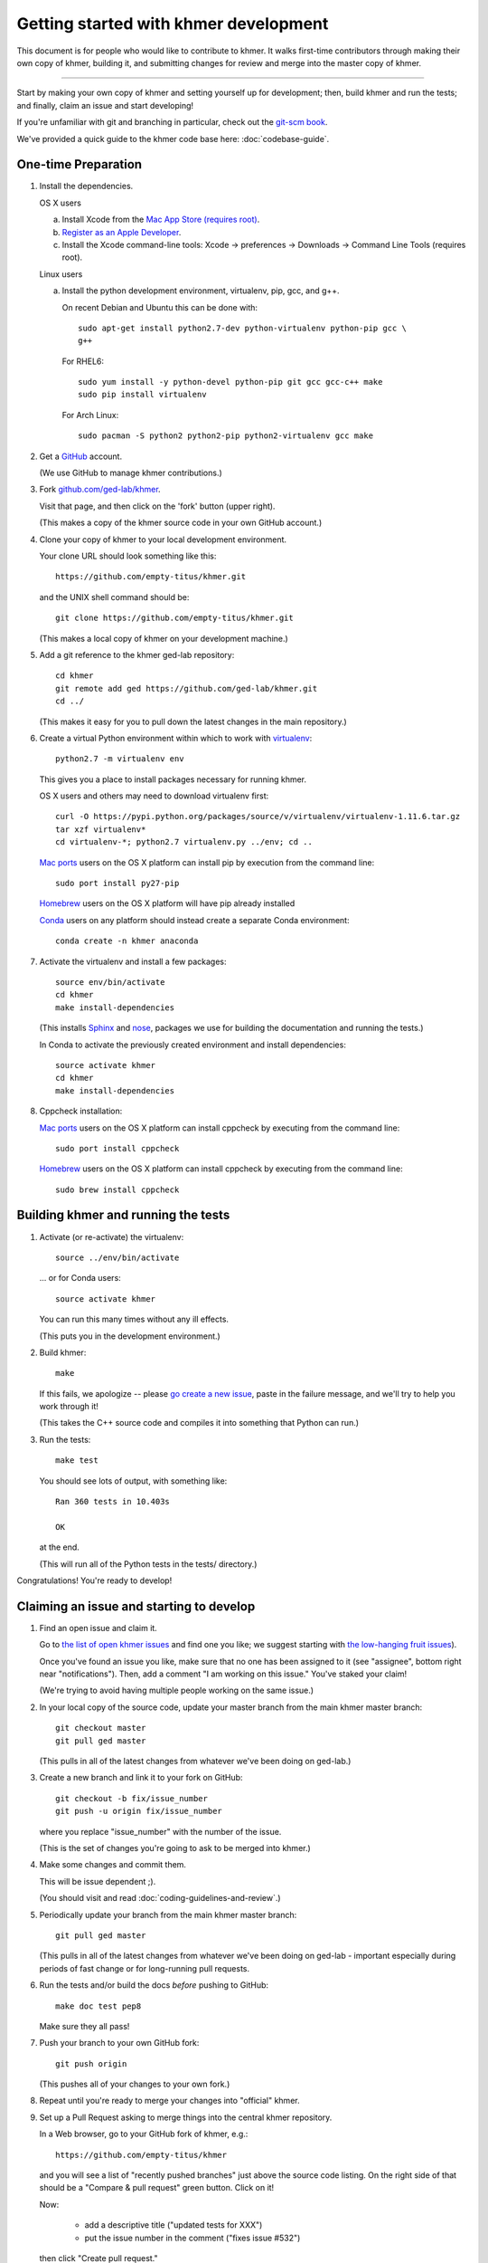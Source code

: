 Getting started with khmer development
======================================

This document is for people who would like to contribute to khmer.  It
walks first-time contributors through making their own copy of khmer,
building it, and submitting changes for review and merge into the master
copy of khmer.

----

Start by making your own copy of khmer and setting yourself up for
development; then, build khmer and run the tests; and finally, claim
an issue and start developing!

If you're unfamiliar with git and branching in particular, check out
the `git-scm book <http://git-scm.com/book/en/Git-Branching>`__.

We've provided a quick guide to the khmer code base here:
:doc:`codebase-guide`.

One-time Preparation
--------------------

#. Install the dependencies.

   OS X users

   a.  Install Xcode from the `Mac App Store (requires root)
       <https://developer.apple.com/xcode/>`_.
   #.  `Register as an Apple Developer
       <https://developer.apple.com/register>`__.
   #.  Install the Xcode command-line tools: Xcode -> preferences ->
       Downloads -> Command Line Tools (requires root).

   Linux users

   a.  Install the python development environment, virtualenv, pip, gcc, and
       g++.

       On recent Debian and Ubuntu this can be done with::

           sudo apt-get install python2.7-dev python-virtualenv python-pip gcc \
           g++

       For RHEL6::

           sudo yum install -y python-devel python-pip git gcc gcc-c++ make
           sudo pip install virtualenv

      For Arch Linux::
      
          sudo pacman -S python2 python2-pip python2-virtualenv gcc make

#. Get a `GitHub <http://github.com>`__ account.

   (We use GitHub to manage khmer contributions.)

#. Fork `github.com/ged-lab/khmer <http://github.com/ged-lab/khmer>`__.

   Visit that page, and then click on the 'fork' button (upper right).

   (This makes a copy of the khmer source code in your own GitHub account.)

#. Clone your copy of khmer to your local development environment.

   Your clone URL should look something like this::

       https://github.com/empty-titus/khmer.git

   and the UNIX shell command should be::

       git clone https://github.com/empty-titus/khmer.git

   (This makes a local copy of khmer on your development machine.)

#. Add a git reference to the khmer ged-lab repository::

       cd khmer
       git remote add ged https://github.com/ged-lab/khmer.git
       cd ../

   (This makes it easy for you to pull down the latest changes in the
   main repository.)

#. Create a virtual Python environment within which to work with
   `virtualenv <https://pypi.python.org/pypi/virtualenv>`__::

       python2.7 -m virtualenv env

   This gives you a place to install packages necessary for running khmer.

   OS X users and others may need to download virtualenv first::

	curl -O https://pypi.python.org/packages/source/v/virtualenv/virtualenv-1.11.6.tar.gz
	tar xzf virtualenv*
	cd virtualenv-*; python2.7 virtualenv.py ../env; cd ..

   `Mac ports <https://www.macports.org/>`__ users on the OS X platform can
   install pip by execution from the command line::
     
       sudo port install py27-pip
     
   `Homebrew <http://brew.sh/>`__ users on the OS X platform will have pip
   already installed

     
   `Conda <https://github.com/conda/conda>`__ users on any platform
   should instead create a separate Conda environment::
     
       conda create -n khmer anaconda

#. Activate the virtualenv and install a few packages::

       source env/bin/activate
       cd khmer
       make install-dependencies

   (This installs `Sphinx <http://sphinx-doc.org/>`__ and `nose
   <https://nose.readthedocs.org/en/latest/>`__, packages we use for
   building the documentation and running the tests.)

   In Conda to activate the previously created environment and install
   dependencies::

       source activate khmer
       cd khmer
       make install-dependencies
       
#. Cppcheck installation:
   
   `Mac ports <https://www.macports.org/>`__ users on the OS X platform can
   install cppcheck by executing from the command line::
     
       sudo port install cppcheck

   `Homebrew <http://brew.sh/>`__ users on the OS X platform can
   install cppcheck by executing from the command line::
     
       sudo brew install cppcheck


Building khmer and running the tests
------------------------------------

#. Activate (or re-activate) the virtualenv::

      source ../env/bin/activate

   ... or for Conda users::

      source activate khmer

   You can run this many times without any ill effects.

   (This puts you in the development environment.)

#. Build khmer::

      make

   If this fails, we apologize -- please `go create a new issue
   <https://github.com/ged-lab/khmer/issues?direction=desc&sort=created&state=open>`__,
   paste in the failure message, and we'll try to help you work through it!

   (This takes the C++ source code and compiles it into something that Python
   can run.)

#. Run the tests::

      make test

   You should see lots of output, with something like::

      Ran 360 tests in 10.403s

      OK

   at the end.

   (This will run all of the Python tests in the tests/ directory.)

Congratulations! You're ready to develop!

Claiming an issue and starting to develop
------------------------------------------

#. Find an open issue and claim it.

   Go to `the list of open khmer issues
   <https://github.com/ged-lab/khmer/issues?direction=desc&sort=created&state=open>`__
   and find one you like; we suggest starting with `the low-hanging fruit issues <https://github.com/ged-lab/khmer/issues?direction=desc&labels=low-hanging-fruit&page=1&sort=created&state=open>`__).

   Once you've found an issue you like, make sure that no one has been
   assigned to it (see "assignee", bottom right near "notifications").
   Then, add a comment "I am working on this issue." You've staked
   your claim!

   (We're trying to avoid having multiple people working on the same issue.)

#. In your local copy of the source code, update your master branch
   from the main khmer master branch::

      git checkout master
      git pull ged master

   (This pulls in all of the latest changes from whatever we've been
   doing on ged-lab.)

#. Create a new branch and link it to your fork on GitHub::

      git checkout -b fix/issue_number
      git push -u origin fix/issue_number

   where you replace "issue_number" with the number of the issue.

   (This is the set of changes you're going to ask to be merged into khmer.)

#. Make some changes and commit them.

   This will be issue dependent ;).

   (You should visit and read :doc:`coding-guidelines-and-review`.)

#. Periodically update your branch from the main khmer master branch::

      git pull ged master

   (This pulls in all of the latest changes from whatever we've been
   doing on ged-lab - important especially during periods of fast change
   or for long-running pull requests.

#. Run the tests and/or build the docs *before* pushing to GitHub::

      make doc test pep8

   Make sure they all pass!

#. Push your branch to your own GitHub fork::

      git push origin

   (This pushes all of your changes to your own fork.)

#. Repeat until you're ready to merge your changes into "official" khmer.

#. Set up a Pull Request asking to merge things into the central khmer
   repository.

   In a Web browser, go to your GitHub fork of khmer, e.g.::

      https://github.com/empty-titus/khmer

   and you will see a list of "recently pushed branches" just above the
   source code listing.  On the right side of that should be a
   "Compare & pull request" green button.  Click on it!

   Now:

     * add a descriptive title ("updated tests for XXX")
     * put the issue number in the comment ("fixes issue #532")
   
   then click "Create pull request."

   (This creates a new issue where we can all discuss your proposed
   changes; the khmer team will be automatically notified and you will
   receive e-mail notifications as we add comments.  See `GitHub flow
   <http://scottchacon.com/2011/08/31/github-flow.html>`__ for more
   info.)

#. Paste in the committer checklist from :doc:`coding-guidelines-and-review`
   and, after its pasted in, check off as many of the boxes as you can.

#. As you add new commits to address bugs or formatting issues, you can keep
   pushing your changes to the pull request by doing::

      git push origin

#. When you are ready to have the pull request reviewed, please add a
   comment "ready for review!".

#. The khmer team will now review your pull request and communicate
   with you through the pull request page.  Please feel free to add
   'ping!' in the comments if you are looking for feedback -- this
   will alert us that you are still on the line -- but we will
   automatically get notified of your pull request and any new
   comments, so use sparingly.

   If this is still your first issue, please *don't* take another issue until
   we've merged your first one - thanks!

#. If we request changes, return to the step "Make some changes and
   commit them" and go from there.  Any additional commits you make and
   push to your branch will automatically be added to the pull request
   (which is pretty dang cool.)

After your first issue is successfully merged...
------------------------------------------------

You're now an experienced GitHub user!  Go ahead and take some more
tasks; you can broaden out beyond the low hanging fruit if you like.

Here are a few suggestions:

* If you're knowledgeable in C++ and/or Python and/or documentation
  and/or biology, we'd love to attract further contributions to khmer.
  Please visit the issues list and browse about and find something
  interesting looking.

* One general thing we'd like to do is increase our test coverage.
  You can go find test coverage information `on our continuous
  integration server
  <http://ci.ged.msu.edu/job/khmer-master/label=linux/cobertura>`__ by
  clicking down to individual files; or, ask us on
  khmer-project@idyll.org for suggestions.

* Ask us! Ask khmer-project@idyll.org for suggestions on what to do next.
  We can suggest particularly ripe low-hanging fruit, or find some other
  issues that suit your interests and background.

* You can also help other people out by watching for new issues or
  looking at pull requests.  Remember to be nice and polite!
